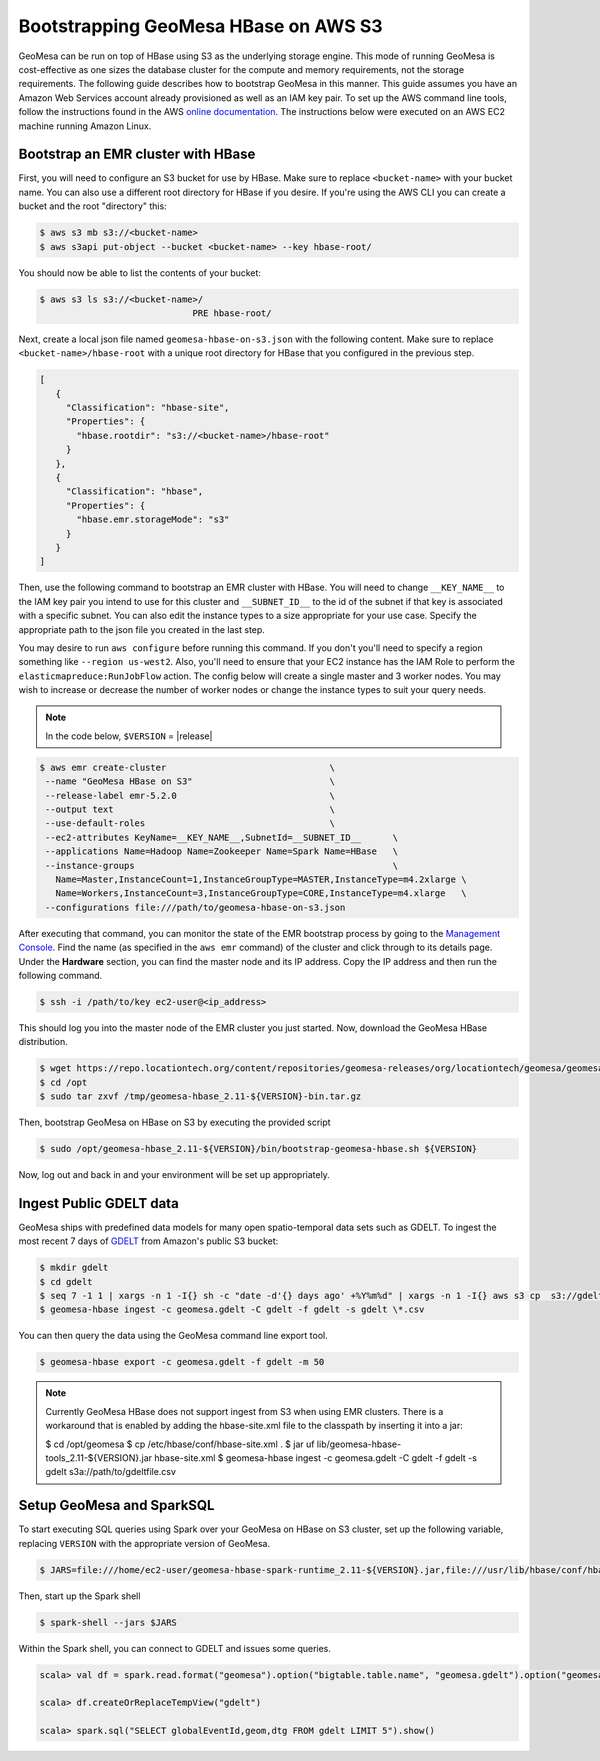Bootstrapping GeoMesa HBase on AWS S3
==========================================================

GeoMesa can be run on top of HBase using S3 as the underlying storage engine.  This mode of running GeoMesa is cost-effective as one sizes the database cluster for the compute and memory requirements, not the storage requirements.  The following guide describes how to bootstrap GeoMesa in this manner.  This guide assumes you have an Amazon Web Services account already provisioned as well as an IAM key pair.  To set up the AWS command line tools, follow the instructions found in the AWS `online documentation <http://docs.aws.amazon.com/cli/latest/userguide/cli-chap-getting-started.html>`_. The instructions below were executed on an AWS EC2 machine running Amazon Linux.

.. _Amazon Web Services: https://aws.amazon.com/

.. _Amazon ElasticMapReduce: https://aws.amazon.com/emr/

Bootstrap an EMR cluster with HBase
-----------------------------------

First, you will need to configure an S3 bucket for use by HBase. Make sure to replace ``<bucket-name>`` with your bucket name. You can also use a different root directory for HBase if you desire. If you're using the AWS CLI you can create a bucket and the root "directory" this:

.. code-block:: shell
   
   $ aws s3 mb s3://<bucket-name>
   $ aws s3api put-object --bucket <bucket-name> --key hbase-root/

You should now be able to list the contents of your bucket:

.. code-block:: shell
   
   $ aws s3 ls s3://<bucket-name>/
                                PRE hbase-root/

Next, create a local json file named ``geomesa-hbase-on-s3.json`` with the following content.  Make sure to replace ``<bucket-name>/hbase-root`` with a unique root directory for HBase that you configured in the previous step.

.. code-block:: javascript

  [
     {
       "Classification": "hbase-site",
       "Properties": {
         "hbase.rootdir": "s3://<bucket-name>/hbase-root"
       }
     },
     {
       "Classification": "hbase",
       "Properties": {
         "hbase.emr.storageMode": "s3"
       }
     }
  ]

Then, use the following command to bootstrap an EMR cluster with HBase.  You will need to change ``__KEY_NAME__`` to the IAM key pair you intend to use for this cluster and ``__SUBNET_ID__`` to the id of the subnet if that key is associated with a specific subnet.  You can also edit the instance types to a size appropriate for your use case.  Specify the appropriate path to the json file you created in the last step.

You may desire to run ``aws configure`` before running this command. If you don't you'll need to specify a region something like ``--region us-west2``. Also, you'll need to ensure that your EC2 instance has the IAM Role to perform the ``elasticmapreduce:RunJobFlow`` action. The config below will create a single master and 3 worker nodes. You may wish to increase or decrease the number of worker nodes or change the instance types to suit your query needs.

.. note::

  In the code below, ``$VERSION`` = |release|

.. code-block:: shell

   $ aws emr create-cluster                               \
    --name "GeoMesa HBase on S3"                          \
    --release-label emr-5.2.0                             \
    --output text                                         \
    --use-default-roles                                   \
    --ec2-attributes KeyName=__KEY_NAME__,SubnetId=__SUBNET_ID__      \
    --applications Name=Hadoop Name=Zookeeper Name=Spark Name=HBase   \
    --instance-groups                                                 \
      Name=Master,InstanceCount=1,InstanceGroupType=MASTER,InstanceType=m4.2xlarge \
      Name=Workers,InstanceCount=3,InstanceGroupType=CORE,InstanceType=m4.xlarge   \
    --configurations file:///path/to/geomesa-hbase-on-s3.json

After executing that command, you can monitor the state of the EMR bootstrap process
by going to the `Management Console <https://console.aws.amazon.com/elasticmapreduce/home?region=us-east-1#cluster-list>`_.  Find the name (as specified in the ``aws emr`` command) of the cluster and click through to its details page.  Under the **Hardware** section, you can find the master node and its IP address.  Copy the IP address and then run the following command.

.. code-block:: shell

   $ ssh -i /path/to/key ec2-user@<ip_address>

This should log you into the master node of the EMR cluster you just
started. Now, download the GeoMesa HBase distribution.

.. code-block:: shell

   $ wget https://repo.locationtech.org/content/repositories/geomesa-releases/org/locationtech/geomesa/geomesa-hbase_2.11/${VERSION}/geomesa-hbase_2.11-${VERSION}-bin.tar.gz -o /tmp/geomesa-hbase_2.11-${VERSION}-bin.tar.gz
   $ cd /opt
   $ sudo tar zxvf /tmp/geomesa-hbase_2.11-${VERSION}-bin.tar.gz

Then, bootstrap GeoMesa on HBase on S3 by executing the provided script

.. code-block:: shell

   $ sudo /opt/geomesa-hbase_2.11-${VERSION}/bin/bootstrap-geomesa-hbase.sh ${VERSION}

Now, log out and back in and your environment will be set up appropriately.
 

Ingest Public GDELT data
------------------------

GeoMesa ships with predefined data models for many open spatio-temporal data sets such as GDELT.  To ingest the most recent 7 days of `GDELT
<http://www.gdeltproject.org>`_ from Amazon's public S3 bucket:

.. code-block:: shell

    $ mkdir gdelt
    $ cd gdelt
    $ seq 7 -1 1 | xargs -n 1 -I{} sh -c "date -d'{} days ago' +%Y%m%d" | xargs -n 1 -I{} aws s3 cp  s3://gdelt-open-data/events/{}.export.csv .
    $ geomesa-hbase ingest -c geomesa.gdelt -C gdelt -f gdelt -s gdelt \*.csv

You can then query the data using the GeoMesa command line export tool.

.. code-block:: shell

    $ geomesa-hbase export -c geomesa.gdelt -f gdelt -m 50

.. note::

    Currently GeoMesa HBase does not support ingest from S3 when using EMR clusters. There is a workaround that is enabled by adding the hbase-site.xml file to the classpath by inserting it into a jar:
    
    $ cd /opt/geomesa
    $ cp /etc/hbase/conf/hbase-site.xml .
    $ jar uf lib/geomesa-hbase-tools_2.11-${VERSION}.jar hbase-site.xml
    $ geomesa-hbase ingest -c geomesa.gdelt -C gdelt -f gdelt -s gdelt s3a://path/to/gdeltfile.csv


Setup GeoMesa and SparkSQL
-----------------------------------------------------------------

To start executing SQL queries using Spark over your GeoMesa on HBase on S3 cluster, set up the following variable, replacing ``VERSION`` with the appropriate version of GeoMesa.

.. code-block:: shell
    
    $ JARS=file:///home/ec2-user/geomesa-hbase-spark-runtime_2.11-${VERSION}.jar,file:///usr/lib/hbase/conf/hbase-site.xml

Then, start up the Spark shell

.. code-block:: shell

    $ spark-shell --jars $JARS

Within the Spark shell, you can connect to GDELT and issues some queries.

.. code-block:: scala

   scala> val df = spark.read.format("geomesa").option("bigtable.table.name", "geomesa.gdelt").option("geomesa.feature", "gdelt").load()

   scala> df.createOrReplaceTempView("gdelt")

   scala> spark.sql("SELECT globalEventId,geom,dtg FROM gdelt LIMIT 5").show()


